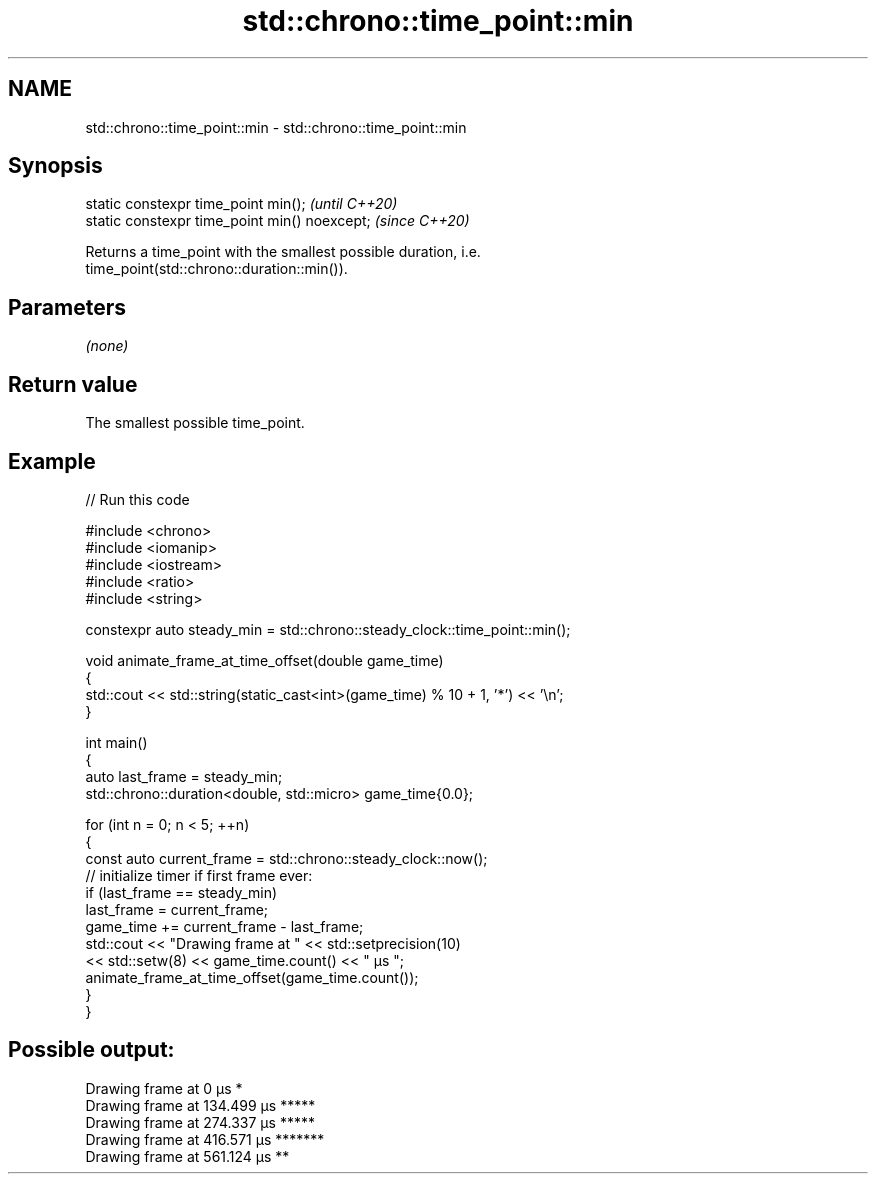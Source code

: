 .TH std::chrono::time_point::min 3 "2024.06.10" "http://cppreference.com" "C++ Standard Libary"
.SH NAME
std::chrono::time_point::min \- std::chrono::time_point::min

.SH Synopsis
   static constexpr time_point min();           \fI(until C++20)\fP
   static constexpr time_point min() noexcept;  \fI(since C++20)\fP

   Returns a time_point with the smallest possible duration, i.e.
   time_point(std::chrono::duration::min()).

.SH Parameters

   \fI(none)\fP

.SH Return value

   The smallest possible time_point.

.SH Example


// Run this code

 #include <chrono>
 #include <iomanip>
 #include <iostream>
 #include <ratio>
 #include <string>

 constexpr auto steady_min = std::chrono::steady_clock::time_point::min();

 void animate_frame_at_time_offset(double game_time)
 {
     std::cout << std::string(static_cast<int>(game_time) % 10 + 1, '*') << '\\n';
 }

 int main()
 {
     auto last_frame = steady_min;
     std::chrono::duration<double, std::micro> game_time{0.0};

     for (int n = 0; n < 5; ++n)
     {
         const auto current_frame = std::chrono::steady_clock::now();
         // initialize timer if first frame ever:
         if (last_frame == steady_min)
             last_frame = current_frame;
         game_time += current_frame - last_frame;
         std::cout << "Drawing frame at " << std::setprecision(10)
                   << std::setw(8) << game_time.count() << " μs ";
         animate_frame_at_time_offset(game_time.count());
     }
 }

.SH Possible output:

 Drawing frame at        0 μs *
 Drawing frame at  134.499 μs *****
 Drawing frame at  274.337 μs *****
 Drawing frame at  416.571 μs *******
 Drawing frame at  561.124 μs **
